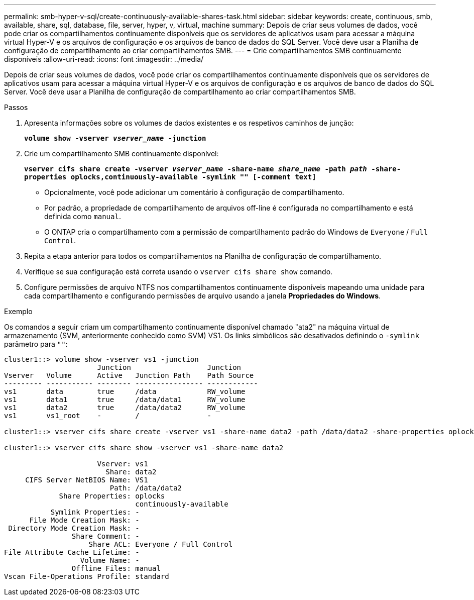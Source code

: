---
permalink: smb-hyper-v-sql/create-continuously-available-shares-task.html 
sidebar: sidebar 
keywords: create, continuous, smb, available, share, sql, database, file, server, hyper, v, virtual, machine 
summary: Depois de criar seus volumes de dados, você pode criar os compartilhamentos continuamente disponíveis que os servidores de aplicativos usam para acessar a máquina virtual Hyper-V e os arquivos de configuração e os arquivos de banco de dados do SQL Server. Você deve usar a Planilha de configuração de compartilhamento ao criar compartilhamentos SMB. 
---
= Crie compartilhamentos SMB continuamente disponíveis
:allow-uri-read: 
:icons: font
:imagesdir: ../media/


[role="lead"]
Depois de criar seus volumes de dados, você pode criar os compartilhamentos continuamente disponíveis que os servidores de aplicativos usam para acessar a máquina virtual Hyper-V e os arquivos de configuração e os arquivos de banco de dados do SQL Server. Você deve usar a Planilha de configuração de compartilhamento ao criar compartilhamentos SMB.

.Passos
. Apresenta informações sobre os volumes de dados existentes e os respetivos caminhos de junção:
+
`*volume show -vserver _vserver_name_ -junction*`

. Crie um compartilhamento SMB continuamente disponível:
+
`*vserver cifs share create -vserver _vserver_name_ -share-name _share_name_ -path _path_ -share-properties oplocks,continuously-available -symlink "" [-comment text]*`

+
** Opcionalmente, você pode adicionar um comentário à configuração de compartilhamento.
** Por padrão, a propriedade de compartilhamento de arquivos off-line é configurada no compartilhamento e está definida como `manual`.
** O ONTAP cria o compartilhamento com a permissão de compartilhamento padrão do Windows de `Everyone` / `Full Control`.


. Repita a etapa anterior para todos os compartilhamentos na Planilha de configuração de compartilhamento.
. Verifique se sua configuração está correta usando o `vserver cifs share show` comando.
. Configure permissões de arquivo NTFS nos compartilhamentos continuamente disponíveis mapeando uma unidade para cada compartilhamento e configurando permissões de arquivo usando a janela *Propriedades do Windows*.


.Exemplo
Os comandos a seguir criam um compartilhamento continuamente disponível chamado "ata2" na máquina virtual de armazenamento (SVM, anteriormente conhecido como SVM) VS1. Os links simbólicos são desativados definindo o `-symlink` parâmetro para `""`:

[listing]
----
cluster1::> volume show -vserver vs1 -junction
                      Junction                  Junction
Vserver   Volume      Active   Junction Path    Path Source
--------- ----------- -------- ---------------- ------------
vs1       data        true     /data            RW_volume
vs1       data1       true     /data/data1      RW_volume
vs1       data2       true     /data/data2      RW_volume
vs1       vs1_root    -        /                -

cluster1::> vserver cifs share create -vserver vs1 -share-name data2 -path /data/data2 -share-properties oplocks,continuously-available -symlink ""

cluster1::> vserver cifs share show -vserver vs1 -share-name data2

                      Vserver: vs1
                        Share: data2
     CIFS Server NetBIOS Name: VS1
                         Path: /data/data2
             Share Properties: oplocks
                               continuously-available
           Symlink Properties: -
      File Mode Creation Mask: -
 Directory Mode Creation Mask: -
                Share Comment: -
                    Share ACL: Everyone / Full Control
File Attribute Cache Lifetime: -
                  Volume Name: -
                Offline Files: manual
Vscan File-Operations Profile: standard
----